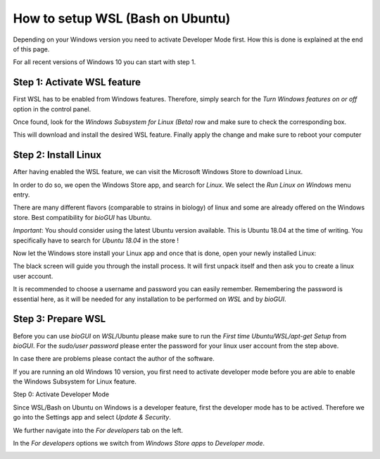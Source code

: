 
.. _build_wsl_intro:

How to setup WSL (Bash on Ubuntu)
=================================

Depending on your Windows version you need to activate Developer Mode first.
How this is done is explained at the end of this page.

For all recent versions of Windows 10 you can start with step 1.

Step 1: Activate WSL feature
-----------------------------

First WSL has to be enabled from Windows features.
Therefore, simply search for the *Turn Windows features on or off* option in the control panel.

.. image:: ./images/wsl/turn_feature_on.PNG
   :scale: 30

Once found, look for the *Windows Subsystem for Linux (Beta)* row and make sure to check the corresponding box.

.. image:: ./images/wsl/select_wsl_feature.PNG
   :scale: 30

This will download and install the desired WSL feature.
Finally apply the change and make sure to reboot your computer

.. image:: ./images/wsl/restart_after_sel.PNG
   :scale: 30

Step 2: Install Linux
---------------------

After having enabled the WSL feature, we can visit the Microsoft Windows Store to download Linux.

In order to do so, we open the Windows Store app, and search for *Linux*. We select the *Run Linux on Windows* menu entry.

.. image:: ./images/wsl/select_from_store.png
   :scale: 30


There are many different flavors (comparable to strains in biology) of linux and some are already offered on the Windows store.
Best compatibility for *bioGUI* has Ubuntu.

*Important*: You should consider using the latest Ubuntu version available. This is Ubuntu 18.04 at the time of writing. You specifically have to search for *Ubuntu 18.04* in the store !

.. image:: ./images/wsl/select_from_store_ubuntu.png
   :scale: 30

Now let the Windows store install your Linux app and once that is done, open your newly installed Linux:

.. image:: ./images/wsl/start_ubuntu.png
   :scale: 30

The black screen will guide you through the install process.
It will first unpack itself and then ask you to create a linux user account.

It is recommended to choose a username and password you can easily remember.
Remembering the password is essential here, as it will be needed for any installation to be performed on *WSL* and by *bioGUI*.

.. image:: ./images/wsl/powershell_setup_user.PNG
   :scale: 30


Step 3: Prepare WSL
-------------------

Before you can use *bioGUI* on *WSL*/Ubuntu please make sure to run the *First time Ubuntu/WSL/apt-get Setup* from *bioGUI*.
For the *sudo/user password* please enter the password for your linux user account from the step above.

.. image:: ./images/wsl/wsl_setup_biogui.png
   :scale: 30


In case there are problems please contact the author of the software.


If you are running an old Windows 10 version, you first need to activate developer mode before you are able to enable the Windows Subsystem for Linux feature.

Step 0: Activate Developer Mode

Since WSL/Bash on Ubuntu on Windows is a developer feature, first the developer mode has to be actived.
Therefore we go into the Settings app and select *Update & Security*.

.. image:: ./images/wsl/dev_mode_1.PNG
   :scale: 30

We further navigate into the *For developers* tab on the left.

.. image:: ./images/wsl/dev_mode_2.PNG
   :scale: 30

In the *For developers* options we switch from *Windows Store apps* to *Developer mode*.

.. image:: ./images/wsl/dev_mode_3.PNG
   :scale: 30
